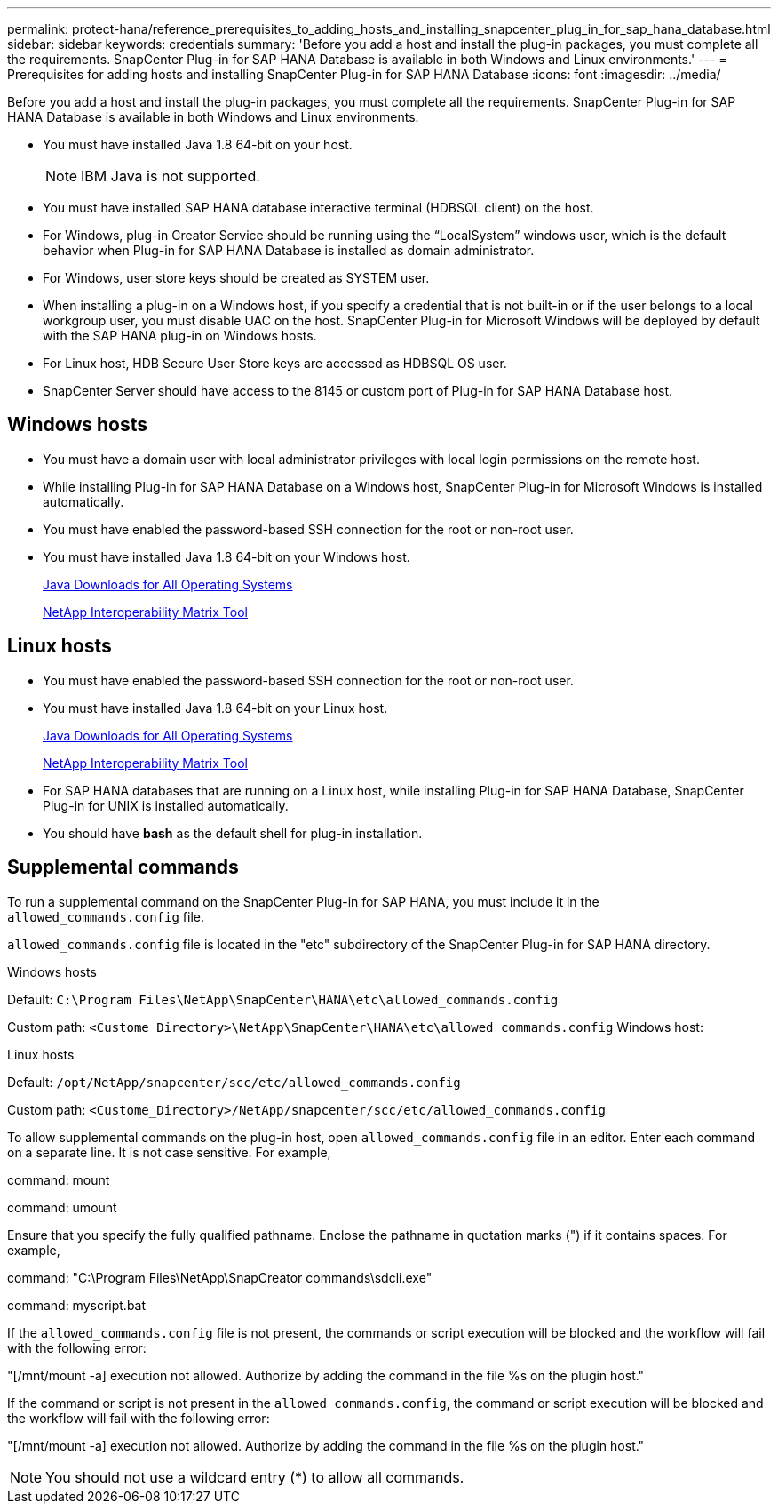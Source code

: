 ---
permalink: protect-hana/reference_prerequisites_to_adding_hosts_and_installing_snapcenter_plug_in_for_sap_hana_database.html
sidebar: sidebar
keywords: credentials
summary: 'Before you add a host and install the plug-in packages, you must complete all the requirements. SnapCenter Plug-in for SAP HANA Database is available in both Windows and Linux environments.'
---
= Prerequisites for adding hosts and installing SnapCenter Plug-in for SAP HANA Database
:icons: font
:imagesdir: ../media/

[.lead]
Before you add a host and install the plug-in packages, you must complete all the requirements. SnapCenter Plug-in for SAP HANA Database is available in both Windows and Linux environments.

* You must have installed Java 1.8 64-bit on your host.
+
NOTE: IBM Java is not supported. 
* You must have installed SAP HANA database interactive terminal (HDBSQL client) on the host.
* For Windows, plug-in Creator Service should be running using the "`LocalSystem`" windows user, which is the default behavior when Plug-in for SAP HANA Database is installed as domain administrator.
* For Windows, user store keys should be created as SYSTEM user.
* When installing a plug-in on a Windows host, if you specify a credential that is not built-in or if the user belongs to a local workgroup user, you must disable UAC on the host. SnapCenter Plug-in for Microsoft Windows will be deployed by default with the SAP HANA plug-in on Windows hosts.
* For Linux host, HDB Secure User Store keys are accessed as HDBSQL OS user.
* SnapCenter Server should have access to the 8145 or custom port of Plug-in for SAP HANA Database host.

== Windows hosts

* You must have a domain user with local administrator privileges with local login permissions on the remote host.
* While installing Plug-in for SAP HANA Database on a Windows host, SnapCenter Plug-in for Microsoft Windows is installed automatically.
* You must have enabled the password-based SSH connection for the root or non-root user.
* You must have installed Java 1.8 64-bit on your Windows host.
+
http://www.java.com/en/download/manual.jsp[Java Downloads for All Operating Systems]
+
https://imt.netapp.com/matrix/imt.jsp?components=117015;&solution=1259&isHWU&src=IMT[NetApp Interoperability Matrix Tool]

== Linux hosts

* You must have enabled the password-based SSH connection for the root or non-root user.
* You must have installed Java 1.8 64-bit on your Linux host.
+
http://www.java.com/en/download/manual.jsp[Java Downloads for All Operating Systems]
+
https://imt.netapp.com/matrix/imt.jsp?components=117015;&solution=1259&isHWU&src=IMT[NetApp Interoperability Matrix Tool]

* For SAP HANA databases that are running on a Linux host, while installing Plug-in for SAP HANA Database, SnapCenter Plug-in for UNIX is installed automatically.
* You should have *bash* as the default shell for plug-in installation.

== Supplemental commands

To run a supplemental command on the SnapCenter Plug-in for SAP HANA, you must include it in the `allowed_commands.config` file.

`allowed_commands.config` file is located in the "etc" subdirectory of the SnapCenter Plug-in for SAP HANA directory.

.Windows hosts

Default: `C:\Program Files\NetApp\SnapCenter\HANA\etc\allowed_commands.config`

Custom path: `<Custome_Directory>\NetApp\SnapCenter\HANA\etc\allowed_commands.config`
Windows host:

.Linux hosts

Default: `/opt/NetApp/snapcenter/scc/etc/allowed_commands.config`

Custom path: `<Custome_Directory>/NetApp/snapcenter/scc/etc/allowed_commands.config`

To allow supplemental commands on the plug-in host, open `allowed_commands.config` file in an editor. Enter each command on a separate line. It is not case sensitive.
For example,

command: mount

command: umount

Ensure that you specify the fully qualified pathname. Enclose the pathname in quotation marks (") if it contains spaces. 
For example,

command: "C:\Program Files\NetApp\SnapCreator commands\sdcli.exe"

command: myscript.bat
 
If the `allowed_commands.config` file is not present, the commands or script execution will be blocked and the workflow will fail with the following error:

"[/mnt/mount -a] execution not allowed. Authorize by adding the command in the file %s on the plugin host."
 
If the command or script is not present in the `allowed_commands.config`, the command or script execution will be blocked and the workflow will fail with the following error:

"[/mnt/mount -a] execution not allowed. Authorize by adding the command in the file %s on the plugin host."
 
NOTE: You should not use a wildcard entry (*) to allow all commands.

